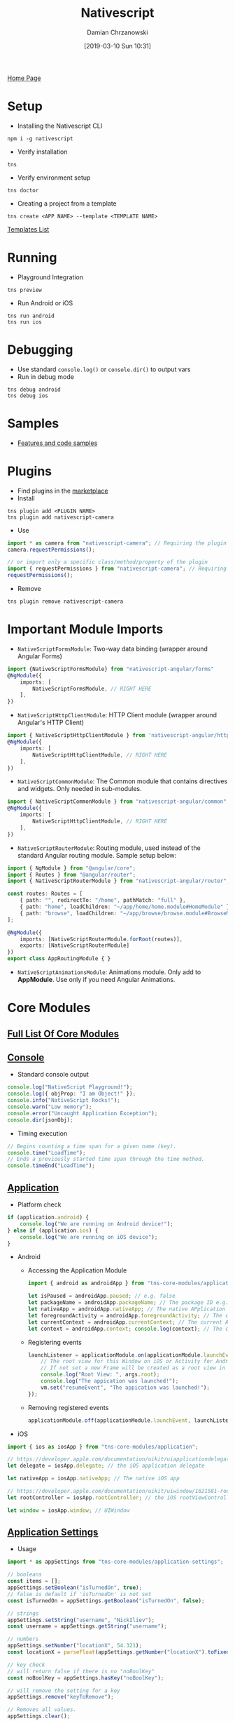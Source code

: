 #+TITLE: Nativescript
#+DATE: [2019-03-10 Sun 10:31]
#+AUTHOR: Damian Chrzanowski
#+EMAIL: pjdamian.chrzanowski@gmail.com
#+OPTIONS: TOC:2 num:2
#+HTML_HEAD: <link href="https://fonts.googleapis.com/css?family=Source+Sans+Pro" rel="stylesheet">
#+HTML_HEAD: <link rel="stylesheet" type="text/css" href="../../assets/org.css"/>
#+HTML_HEAD: <link rel="icon" href="../../assets/favicon.ico">
[[file:../../index.org][Home Page]]
* Setup
  - Installing the Nativescript CLI
  #+begin_src shell
  npm i -g nativescript
  #+end_src
  - Verify installation
  #+begin_src shell
  tns
  #+end_src
  - Verify environment setup
  #+begin_src shell
  tns doctor
  #+end_src
  - Creating a project from a template
  #+begin_src shell
  tns create <APP NAME> --template <TEMPLATE NAME>
  #+end_src
  #+begin_verse
  [[https://market.nativescript.org/?tab=templates&category=all_templates][Templates List]]
  #+end_verse
* Running
  - Playground Integration
  #+begin_src shell
  tns preview
  #+end_src
  - Run Android or iOS
  #+begin_src shell
  tns run android
  tns run ios
  #+end_src
* Debugging
  - Use standard ~console.log()~ or ~console.dir()~ to output vars
  - Run in debug mode
  #+begin_src shell
  tns debug android
  tns debug ios
  #+end_src
* Samples
  - [[https://market.nativescript.org/?tab=samples&framework=all_frameworks&category=all_samples][Features and code samples]]
* Plugins
  - Find plugins in the [[http://market.nativescript.org/?_ga=2.20034875.2035096062.1552165814-1266045410.1549810337][marketplace]]
  - Install
  #+begin_src shell
  tns plugin add <PLUGIN NAME>
  tns plugin add nativescript-camera
  #+end_src
  - Use
  #+begin_src typescript
    import * as camera from "nativescript-camera"; // Requiring the plugin module
    camera.requestPermissions();

    // or import only a specific class/method/property of the plugin
    import { requestPermissions } from "nativescript-camera"; // Requiring only the needed code
    requestPermissions();
  #+end_src
  - Remove
  #+begin_src shell
  tns plugin remove nativescript-camera
  #+end_src
* Important Module Imports
  - ~NativeScriptFormsModule~: Two-way data binding (wrapper around Angular Forms)
  #+begin_src typescript
    import {NativeScriptFormsModule} from "nativescript-angular/forms"
    @NgModule({
        imports: [
            NativeScriptFormsModule, // RIGHT HERE
        ],
    })
  #+end_src
  - ~NativeScriptHttpClientModule~: HTTP Client module (wrapper around Angular's HTTP Client)
  #+begin_src typescript
    import { NativeScriptHttpClientModule } from 'nativescript-angular/http-client';
    @NgModule({
        imports: [
            NativeScriptHttpClientModule, // RIGHT HERE
        ],
    })
  #+end_src
  - ~NativeScriptCommonModule~: The Common module that contains directives and widgets. Only needed in sub-modules.
  #+begin_src typescript
    import { NativeScriptCommonModule } from "nativescript-angular/common";
    @NgModule({
        imports: [
            NativeScriptHttpClientModule, // RIGHT HERE
        ],
    })
  #+end_src
  - ~NativeScriptRouterModule~: Routing module, used instead of the standard Angular routing module. Sample setup below:
  #+begin_src typescript
    import { NgModule } from "@angular/core";
    import { Routes } from "@angular/router";
    import { NativeScriptRouterModule } from "nativescript-angular/router";

    const routes: Routes = [
        { path: "", redirectTo: "/home", pathMatch: "full" },
        { path: "home", loadChildren: "~/app/home/home.module#HomeModule" },
        { path: "browse", loadChildren: "~/app/browse/browse.module#BrowseModule" }
    ];

    @NgModule({
        imports: [NativeScriptRouterModule.forRoot(routes)],
        exports: [NativeScriptRouterModule]
    })
    export class AppRoutingModule { }
  #+end_src
  - ~NativeScriptAnimationsModule~: Animations module. Only add to *AppModule*. Use only if you need Angular Animations.
* Core Modules
** [[https://docs.nativescript.org/angular/core-concepts/modules#core-modules][Full List Of Core Modules]]
** [[https://docs.nativescript.org/ns-framework-modules/console][Console]]
   - Standard console output
   #+begin_src typescript
     console.log("NativeScript Playground!");
     console.log({ objProp: "I am Object!" });
     console.info("NativeScript Rocks!");
     console.warn("Low memory");
     console.error("Uncaught Application Exception");
     console.dir(jsonObj);
   #+end_src
   - Timing execution
   #+begin_src typescript
     // Begins counting a time span for a given name (key).
     console.time("LoadTime");
     // Ends a previously started time span through the time method.
     console.timeEnd("LoadTime");
   #+end_src
** [[https://docs.nativescript.org/ns-framework-modules/application][Application]]
   - Platform check
   #+begin_src typescript
     if (application.android) {
         console.log("We are running on Android device!");
     } else if (application.ios) {
         console.log("We are running on iOS device");
     }
   #+end_src
   - Android
     - Accessing the Application Module
     #+begin_src typescript
       import { android as androidApp } from "tns-core-modules/application";

       let isPaused = androidApp.paused; // e.g. false
       let packageName = androidApp.packageName; // The package ID e.g. org.nativescript.nativescriptsdkexamplesng
       let nativeApp = androidApp.nativeApp; // The native APplication reference
       let foregroundActivity = androidApp.foregroundActivity; // The current Activity reference
       let currentContext = androidApp.currentContext; // The current Android context
       let context = androidApp.context; console.log(context); // The current Android context
     #+end_src
     - Registering events
     #+begin_src typescript
       launchListener = applicationModule.on(applicationModule.launchEvent, (args) => {
           // The root view for this Window on iOS or Activity for Android.
           // If not set a new Frame will be created as a root view in order to maintain backwards compatibility.
           console.log("Root View: ", args.root);
           console.log("The appication was launched!");
           vm.set("resumeEvent", "The appication was launched!");
       });
     #+end_src
     - Removing registered events
     #+begin_src typescript
       applicationModule.off(applicationModule.launchEvent, launchListener);
     #+end_src
   - iOS
   #+begin_src typescript
     import { ios as iosApp } from "tns-core-modules/application";

     // https://developer.apple.com/documentation/uikit/uiapplicationdelegate?language=objc
     let delegate = iosApp.delegate; // the iOS application delegate

     let nativeApp = iosApp.nativeApp; // The native iOS app

     // https://developer.apple.com/documentation/uikit/uiwindow/1621581-rootviewcontroller?language=objc
     let rootController = iosApp.rootController; // the iOS rootViewController

     let window = iosApp.window; // UIWindow
   #+end_src
** [[https://docs.nativescript.org/ns-framework-modules/application-settings][Application Settings]]
   - Usage
   #+begin_src typescript
     import * as appSettings from "tns-core-modules/application-settings";

     // booleans
     const items = [];
     appSettings.setBoolean("isTurnedOn", true);
     // false is default if 'isTurnedOn' is not set
     const isTurnedOn = appSettings.getBoolean("isTurnedOn", false);

     // strings
     appSettings.setString("username", "NickIliev");
     const username = appSettings.getString("username");

     // numbers
     appSettings.setNumber("locationX", 54.321);
     const locationX = parseFloat(appSettings.getNumber("locationX").toFixed(3));

     // key check
     // will return false if there is no "noBoolKey"
     const noBoolKey = appSettings.hasKey("noBoolKey");

     // will remove the setting for a key
     appSettings.remove("keyToRemove");

     // Removes all values.
     appSettings.clear();
   #+end_src
** [[https://docs.nativescript.org/ns-framework-modules/timer][Timer]]
   - Usage
   #+begin_src typescript
     import { setInterval, setTimeout, clearInterval } from "tns-core-modules/timer";

     // Usage is the same as standard JS
   #+end_src
** [[https://docs.nativescript.org/ns-framework-modules/connectivity][Connectivity]]
   - Usage
   #+begin_src typescript
     import { connectionType, getConnectionType, startMonitoring, stopMonitoring }from "tns-core-modules/connectivity";

     // result is ConnectionType enumeration (none, wifi or mobile)
     const myConnectionType = getConnectionType();

     switch (myConnectionType) {
         case connectionType.none:
             // Denotes no Internet connection.
             console.log("No connection");
             break;
         case connectionType.wifi:
             // Denotes a WiFi connection.
             console.log("WiFi connection");
             break;
         case connectionType.mobile:
             // Denotes a mobile connection, i.e. cellular network or WAN.
             console.log("Mobile connection");
             break;
         case connectionType.ethernet:
             // Denotes a ethernet connection.
             console.log("Ethernet connection");
             break;
         // Bluetooth functionality in master branch (to be released with 5.0.0)
         // case connectionType.bluetooth:
         //     // Denotes a ethernet connection.
         //     console.log("Bluetooth connection");
         //    //     break;
         default:
             break;
     }
   #+end_src
   - Monitoring
   #+begin_src typescript
     startMonitoring((newConnectionType) => {
         switch (newConnectionType) {
             case connectionType.none:
                 console.log("Connection type changed to none.");
                 break;
             case connectionType.wifi:
                 console.log("Connection type changed to WiFi.");
                 break;
             case connectionType.mobile:
                 console.log("Connection type changed to mobile.");
                 break;
             case connectionType.ethernet:
                 console.log("Connection type changed to ethernet.");
                 break;
             // case connectionType.bluetooth:
             //     // feature coming in NativeScript 5.0.0
             //     console.log("Connection type changed to bluetooth.");
             //     break;
             default:
                 break;
         }
     });

     // Explicitly stopping the monitoring
     stopMonitoring();
   #+end_src
   - NOTE: Android needs specific permission to access network information
   #+begin_src xml
     <uses-permission android:name="android.permission.ACCESS_NETWORK_STATE"/>
   #+end_src
* Device Functionality Modules
** [[https://docs.nativescript.org/ns-framework-modules/platform][Platform]]
   - Get system info
   #+begin_src typescript
     export function onNavigatingTo(args) {
         const page = <Page>args.object;
         const vm = new Observable();
         vm.set("deviceInformationmodel", device.model);
         vm.set("deviceInformationdeviceType", device.deviceType);
         vm.set("deviceInformationos", device.os);
         vm.set("deviceInformationosVersion", device.osVersion);
         vm.set("deviceInformationsdkVersion", device.sdkVersion);
         vm.set("deviceInformationlanguage", device.language);
         vm.set("deviceInformationmanufacturer", device.manufacturer);
         vm.set("deviceInformationuuid", device.uuid);
         vm.set("screenInformationheightDIPs", screen.mainScreen.heightDIPs);
         vm.set("screenInformationheightPixels", screen.mainScreen.heightPixels);
         vm.set("screenInformationscale", screen.mainScreen.scale);
         vm.set("screenInformationwidthDIPs", screen.mainScreen.widthDIPs);
         vm.set("screenInformationwidthPixels", screen.mainScreen.widthPixels);

         vm.set("deviceInfoButton", "Show device info");
         vm.set("screenInfoButton", "Show screen info");
         vm.set("isItemVisible", false);
         vm.set("isItemVisibleScreenInfo", false);
         page.bindingContext = vm;
     }


     export function checkPlatformType(args) {
         let message = "";
         if (isAndroid) {
             message = "You are using Android device";
         } else if (isIOS) {
             message = "You are using IOS device";
         }
         dialogs.alert(message)
             .then(() => {
                 console.log("Dialog closed!");
             });
     }

     export function deviceInfo(args) {
         const page: Page = <Page>args.object.page;
         const vm = page.bindingContext;
         const isItemVisible = vm.get("isItemVisible");
         if (isItemVisible) {
             vm.set("deviceInfoButton", "Show device info");
         } else {
             vm.set("deviceInfoButton", "Hide device info");
         }
         vm.set("isItemVisible", !isItemVisible);
     }

     export function screenInfo(args) {
         const page: Page = <Page>args.object.page;
         const vm = page.bindingContext;
         const isItemVisibleScreenInfo = vm.get("isItemVisibleScreenInfo");
         if (isItemVisibleScreenInfo) {
             vm.set("screenInfoButton", "Show screen info");
         } else {
             vm.set("screenInfoButton", "Hide screen info");
         }
         vm.set("isItemVisibleScreenInfo", !isItemVisibleScreenInfo);
     }
   #+end_src
** [[https://docs.nativescript.org/ns-framework-modules/file-system][File System]]
   - Creation
   #+begin_src typescript
     import { knownFolders, Folder, File } from "tns-core-modules/file-system";

     const documents: Folder = <Folder>knownFolders.documents();
     const folder: Folder = <Folder>documents.getFolder(vm.get("folderName") || "testFolder");
     const file: File = <File>folder.getFile(`${(vm.get("fileName") || "testFile")}` + `.txt`);

     file.writeText(vm.get("fileTextContent") || "some random content")
         .then(() => {
             file.readText()
                 .then((res) => {
                     vm.set("successMessage", `Successfully saved in${file.path}`);
                     vm.set("writtenContent", res);
                     vm.set("isItemVisible", true);
                 });
         }).catch((err) => {
             console.log(err);
         });
   #+end_src
   - Deletion
   #+begin_src typescript
     file.remove()
         .then((res) => {
             // Success removing the file.
             vm.set("resultMessage", "File successfully deleted!");
         }).catch((err) => {
             console.log(err.stack);
         });
   #+end_src
   - Reading
   #+begin_src typescript
     file.readText()
         .then((res) => {
             vm.set("writtenContent", res);
         }).catch((err) => {
             console.log(err.stack);
         });
   #+end_src
** [[https://docs.nativescript.org/ui/ns-ui-widgets/gestures][Gestures]]
   - Tap on view
   #+begin_src typescript
     myView.on("tap", () => {
         console.log("myView tapped!");
     })
   #+end_src
   - Tap on element
   #+begin_src xml
     <Label text="Tap Me" (tap)="onTap()"/>
   #+end_src
   #+begin_src typescript
     export function onTap(args) {
         console.log("Label tapped!");
     };
   #+end_src
   - Double Tap
   #+begin_src xml
     <Label text="Tap Me" (doubleTap)="onDoubleTap()"/>
   #+end_src
   #+begin_src typescript
     export function onDoubleTap(args) {
         console.log("Label tapped!");
     };
   #+end_src
   - Long press
   #+begin_src xml
   <Label text="Long Press me!" longPress="onLongPress()"/>
   #+end_src
   - Pan
   #+begin_src xml
   <Label text="Pan me!" pan="onPan()"/>
   #+end_src
   #+begin_src typescript
     import { PanGestureEventData } from "tns-core-modules/ui/gestures";

     export function onPan(args: PanGestureEventData) {
         // args is of type PanGestureEventData
         console.log(`${args.eventName} event triggered for ${args.view}`);
         console.log(`deltaX: ${args.deltaX}`);
         console.log(`deltaY: ${args.deltaY}`);
         console.log(`state: ${args.state}`);
     }
   #+end_src
   - Pinch
   #+begin_src xml
     <Label text="Pinch me!" pinch="onPinch()" />
   #+end_src
   #+begin_src typescript
     import { PinchGestureEventData } from "tns-core-modules/ui/gestures";

     export function onPinch(args: PinchGestureEventData) {
         // args is of type PinchGestureEventData
         console.log(`scale: ${args.scale}`);
         console.log(`tate: ${args.state}`);
         console.log(`getFocusX(): ${args.getFocusX()}`);
         console.log(`getFocusY(): ${args.getFocusY()}`);
     }
   #+end_src
   - Rotation
   #+begin_src xml
     <Label text="Rotate me!" rotation="onRotation()"/>
   #+end_src
   #+begin_src typescript
     import { RotationGestureEventData } from "tns-core-modules/ui/gestures";

     export function onRotation(args: RotationGestureEventData) {
         // args is of type RotationGestureEventData
         console.log(`${args.eventName} event triggered for ${args.view}`);
         console.log(`rotation:  ${args.rotation}`);
         console.log(`state:  ${args.state}`);
     }
   #+end_src
   - Swipe
   #+begin_src xml
     <Label text="Swipe me!" swipe="onSwipe()"/>
   #+end_src
   #+begin_src typescript
     import { SwipeDirection, SwipeGestureEventData } from "tns-core-modules/ui/gestures";

     export function onSwipe(args: SwipeGestureEventData) {
         alert(`${args.eventName} event triggered for ${args.view}`);
         let direction: SwipeDirection = args.direction;
         console.log(`direction ${direction}`); // SwipeDirection enumeration: up, down, left, right
     }
   #+end_src
* User Interface Modules
** [[https://docs.nativescript.org/ui/ns-ui-widgets/frame][Frame]]
   - Generally not needed when working with Angular
** [[https://docs.nativescript.org/ui/ns-ui-widgets/page][Page]]
   - Generally not needed when working with Angular, unless for binding the context
** [[https://docs.nativescript.org/ns-framework-modules/color][Color]]
   - Easily create colors
   #+begin_src typescript
     // Creates the red color
     const color = new Color("#FF0000");

     // Creates the color #FF8800
     const color = new Color("#F80");

     // Creates the color with 100 alpha, 255 red, 100 green, 100 blue
     const color = new Color(100, 255, 100, 100);
   #+end_src
** [[https://docs.nativescript.org/ns-framework-modules/xml-parser][XML Parsing]]
* Styling
  - Measurement units
    - *DIPs* (recommended): ~font-size: 20~
    - *pixels*: ~font-size 20px~
    - *percentages*: ~height: 20%~
  - Allowed CSS properties
    | CSS Property        | JS Property         | Description                                                                                                            |
    |---------------------+---------------------+------------------------------------------------------------------------------------------------------------------------|
    | color               | color               | Sets a solid-color value to the matched view’s foreground.                                                             |
    | background          | background          | Sets a solid-color value or a linear gradient to the matched view’s background.                                        |
    | background-color    | backgroundColor     | Sets a solid-color value to the matched view’s background.                                                             |
    | placeholder-color   | placeholderColor    | Sets the placeholder (hint) font color to matched views.                                                               |
    | background-image    | backgroundImage     | Sets a image url to the matched view’s background image.                                                               |
    | background-repeat   | backgroundRepeat    | Sets if/how the background image should be repeated. Possible values: repeat, repeat-x, repeat-y, no-repeat            |
    | background-position | backgroundPosition  | Sets the starting position of the background image.                                                                    |
    | background-size     | backgroundSize      | Sets the size of the background image. Possible values: "length length", "percent% percent%", "cover" or "contain".    |
    | border-color        | borderColor         | Sets border colors to the matched view’s.                                                                              |
    | border-top-color    | borderTopColor      | Sets a top border color to the matched view’s.                                                                         |
    | border-right-color  | borderRightColor    | Sets a right border color to the matched view’s.                                                                       |
    | border-bottom-color | borderBottomColor   | Sets a bottom border color to the matched view’s.                                                                      |
    | border-left-color   | borderLeftColor     | Sets a left border color to the matched view’s.                                                                        |
    | border-width        | borderWidth         | Sets border widths to the matched view’s.                                                                              |
    | border-top-width    | borderTopWidth      | Sets a top border width to the matched view’s.                                                                         |
    | border-right-width  | borderRightWidth    | Sets a right border width to the matched view’s.                                                                       |
    | border-bottom-width | borderBottomWidth   | Sets a bottom border width to the matched view’s.                                                                      |
    | border-left-width   | borderLeftWidth     | Sets a left border width to the matched view’s.                                                                        |
    | border-radius       | borderRadius        | Sets a border radius to the matched view’s.                                                                            |
    | font                | font                | Sets the font properties (this includes font-family, font-size, font-style and font-weight) of the matched view.       |
    | font-family         | fontFamily          | Sets the font family of the matched view.                                                                              |
    | font-size           | fontSize            | Sets the font size of the matched view (only supports device-independent units).                                       |
    | font-style          | fontStyle           | Sets the font style of the matched view. Possible values: italic, normal.                                              |
    | font-weight         | fontWeight          | Sets the font weight of the matched view                                                                               |
    | text-align          | textAlignment       | Sets text alignment in the matched view. Possible values: left , center, right.                                        |
    | text-decoration     | textDecoration      | Sets the text formatting. Possible values: none, line-through, underline.                                              |
    | text-transform      | textTransform       | Sets the text transform. Possible values: none, capitalize, uppercase, lowercase.                                      |
    | letter-spacing      | letterSpacing       | Sets the text letter spacing. (On Android API Level 21 and above.)                                                     |
    | line-height         | lineHeight          | Sets the text line height                                                                                              |
    | z-index             | zIndex              | Sets the z-index. (On Android API Level 21 and above.)                                                                 |
    | clip-path           | clip-path           | Sets the clip-path. Supported shapes are circle, ellipse, rect and polygon. You can define your own shape using clippy |
    | vertical-align      | verticalAlignment   | Sets the vertical alignment of the current view within its parent. Possible values: top, center, bottom, stretch.      |
    | horizontal-align    | horizontalAlignment | Sets the horizontal alignment of the current view within its parent. Possible values: left, center, right, stretch.    |
    | margin              | margin              | Sets the margin of the view within its parent.                                                                         |
    | margin-top          | marginTop           | Sets the top margin of the view within its parent.                                                                     |
    | margin-right        | marginRight         | Sets the right margin of the view within its parent.                                                                   |
    | margin-bottom       | marginBottom        | Sets the bottom margin of the view within its parent.                                                                  |
    | margin-left         | marginLeft          | Sets the left margin of the view within its parent.                                                                    |
    | width               | width               | Sets the view width.                                                                                                   |
    | height              | height              | Sets the view height.                                                                                                  |
    | min-width           | minWidth            | Sets the minimal view width.                                                                                           |
    | min-height          | minHeight           | Sets the minimal view height.                                                                                          |
    | padding             | padding             | Sets the distance between the boundaries of the layout container and its children.                                     |
    | padding-top         | paddingTop          | Sets the top padding of a layout container.                                                                            |
    | padding-right       | paddingRight        | Sets the right padding of a layout container.                                                                          |
    | padding-bottom      | paddingBottom       | Sets the bottom padding of a layout container.                                                                         |
    | padding-left        | paddingLeft         | Sets the left padding of a layout container.                                                                           |
    | visibility          | visibility          | Sets the view visibility. Possible values: visible, collapse (or collapsed).                                           |
    | opacity             | opacity             | Sets the view opacity. The value is in the [0, 1] range.                                                               |
  - Nativescript specific CSS properties
    | CSS Property                         | JS Property                      | Platform | Compatibility | Description                                                                                                            |
    |--------------------------------------+----------------------------------+----------+---------------+------------------------------------------------------------------------------------------------------------------------|
    | selected-tab-text-color              | selectedTabTextColor             | Both     | TabView       | Sets the color of the text, while selecting some of the tabs.                                                          |
    | tab-background-color                 | tabBackgroundColor               | Both     | TabView       | Sets the background color of the tabs.                                                                                 |
    | tab-text-font-size                   | tabTextFontSize                  | Both     | TabView       | Sets the tab titles font size, without changing the font size of all contents of the tab.                              |
    | text-transform                       | textTransform                    | Both     | TabViewItem   | Sets the text transform individually for every TabViewItem. Value options: capitalize, lowercase, none, and uppercase. |
    | android-selected-tab-highlight-color | androidSelectedTabHighlightColor | Android  | TabView       | Sets the underline color of the tabs in Android.                                                                       |
* Themes
  - [[https://docs.nativescript.org/ui/theme][Built-in themes]]
  - [[https://docs.nativescript.org/ui/theme#class-names][Class names for widgets]]
* [[https://docs.nativescript.org/angular/core-concepts/utils][Utils]]
  - Import
  #+begin_src typescript
    import * as utils from "tns-core-modules/utils/utils";
  #+end_src
  - Methods:
    - ~isFileOrResourcePath()~
    - ~isDataURI()~
    - ~openUrl()~
    - ~escapeRegexSymbols()~
    - ~convertString()~
    - ~getDisplayDensity()~
    - ~toDevicePixels()~
    - ~toDeviceIndependentPixels()~
    - ~round()~
  - Android only methods:
    - ~getApplication()~
    - ~getApplicationContext()~
    - ~getInputMethodManager()~
    - ~showSoftInput()~
    - ~dismissSoftInput()~
    - ~stringArrayToStringSet()~
    - ~stringSetToStringArray()~
    - ~getDrawableId()~
    - ~getStringId()~
    - ~getId()~
    - ~getPalleteColor()~
  - iOS only methods:
    - ~jsArrayToNSArray()~
    - ~nsArrayToJSArray()~
    - ~isLandscape()~
    - ~MajorVersion()~
    - ~openFile()~
* [[https://docs.nativescript.org/angular/ui/layouts/layout-containers][Layouts]]
** Stack Layout
** Grid Layout
** Absolute Layout
** Wrap Layout
** Dock Layout
* Widgets
** ActionBar
** ActivityIndicator
** Animations
** Button
** DatePicker
** Dialogs
** FormattedString
** Gestures
** HtmlView
** Image
** Label
** Layouts
** ListPicker
** ListView
** Progress
** ScrollView
** SearchBar
** SegmentedBar
** Slider
** Styling
** Switch
** TabView
** TextField
** TextView
** TimePicker
** WebView
** NG Directives
** Icon Fonts
* Navigation
** Introduction
   - Navigation is much the same as the standard Angular. A ~page-router-outlet~ is used in Nativescript to output the individual pages instead of ~router-outlet~
   - A ~nsRouterLink~ is used instead of ~routerLink~ for navigating between pages. Please note the additional ~clearHistory~ and ~pageTransition~ parameters
   #+begin_src xml
    <Button text="Button" [nsRouterLink]="['/main']" pageTransition="slide" clearHistory="true"></Button>
   #+end_src
** Configuration
   - Is basically the same as it is in Angular apart from the Router module import
   - Declare routes
   #+begin_src typescript
     export const routes = [
         { path: "login", component: LoginComponent },
         { path: "groceries", component: GroceryListComponent },
         { path: "grocery/:id", component: GroceryComponent }
     ];
   #+end_src
   - Use the ~NativeScriptRouterModule~ to import the routes
   #+begin_src typescript
     import { NativeScriptRouterModule } from "nativescript-angular/router";

     @NgModule({
         bootstrap: [GroceriesApp],
         imports: [
             NativeScriptRouterModule,
             NativeScriptRouterModule.forRoot(routes)
         ]
     })
     export class GroceriesAppModule { }
   #+end_src

** ~RouterExtensions~
   - ~RouterExtensions~ class is used instead of the ~Router~ class for imperative navigation
   #+begin_src typescript
    import { RouterExtensions } from "nativescript-angular/router";

    @Component({
        // ...
    })
    export class MainComponent {

        constructor(private routerExtensions: RouterExtensions) {
        }
    }
   #+end_src
   - Available ~RouterExtensions~ methods:
     - ~navigate()~
     - ~navigateByUrl()~
     - ~back()~
     - ~canGoBack()~
     - ~backToPreviousPage()~
     - ~canGoBackToPreviousPage()~
* [[https://docs.nativescript.org/angular/core-concepts/multithreading-model][Multithreading with workers]]
* Delete Heading once notes are completed, leave exports behind
  #+BEGIN_EXPORT html
  <script src="../../assets/jquery-3.3.1.min.js"></script>
  <script src="../../assets/notes.js"></script>
  #+END_EXPORT
